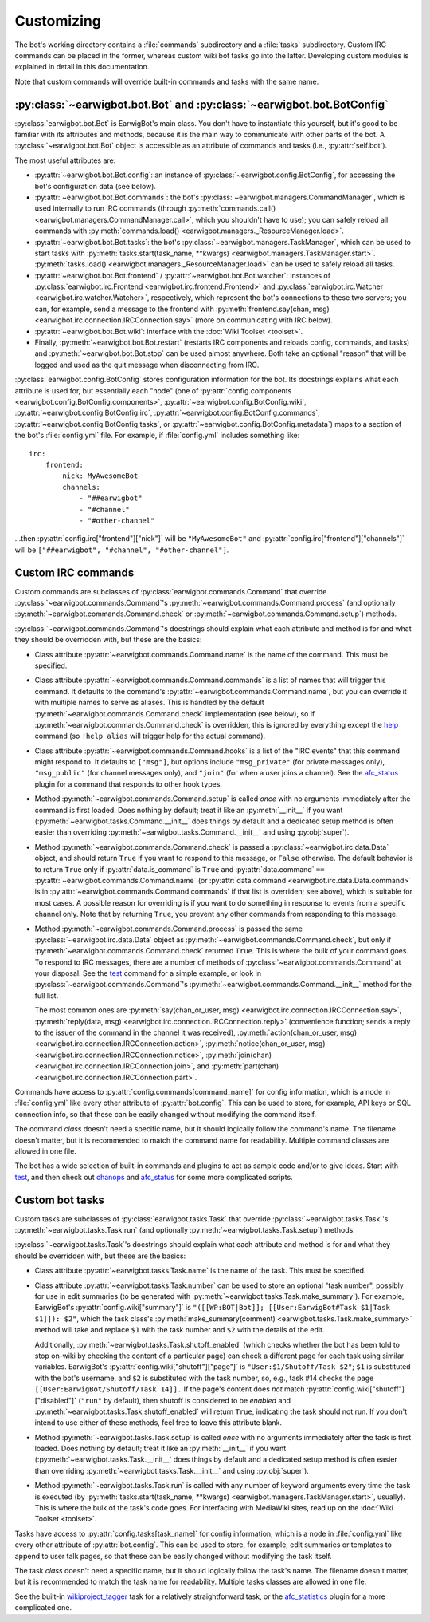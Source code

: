 Customizing
===========

The bot's working directory contains a :file:`commands` subdirectory and a
:file:`tasks` subdirectory. Custom IRC commands can be placed in the former,
whereas custom wiki bot tasks go into the latter. Developing custom modules is
explained in detail in this documentation.

Note that custom commands will override built-in commands and tasks with the
same name.

:py:class:`~earwigbot.bot.Bot` and :py:class:`~earwigbot.bot.BotConfig`
-----------------------------------------------------------------------

:py:class:`earwigbot.bot.Bot` is EarwigBot's main class. You don't have to
instantiate this yourself, but it's good to be familiar with its attributes and
methods, because it is the main way to communicate with other parts of the bot.
A :py:class:`~earwigbot.bot.Bot` object is accessible as an attribute of
commands and tasks (i.e., :py:attr:`self.bot`).

The most useful attributes are:

- :py:attr:`~earwigbot.bot.Bot.config`: an instance of
  :py:class:`~earwigbot.config.BotConfig`, for accessing the bot's
  configuration data (see below).

- :py:attr:`~earwigbot.bot.Bot.commands`: the bot's
  :py:class:`~earwigbot.managers.CommandManager`, which is used internally to
  run IRC commands (through
  :py:meth:`commands.call() <earwigbot.managers.CommandManager.call>`, which
  you shouldn't have to use); you can safely reload all commands with
  :py:meth:`commands.load() <earwigbot.managers._ResourceManager.load>`.

- :py:attr:`~earwigbot.bot.Bot.tasks`: the bot's
  :py:class:`~earwigbot.managers.TaskManager`, which can be used to start tasks
  with :py:meth:`tasks.start(task_name, **kwargs)
  <earwigbot.managers.TaskManager.start>`. :py:meth:`tasks.load()
  <earwigbot.managers._ResourceManager.load>` can be used to safely reload all
  tasks.

- :py:attr:`~earwigbot.bot.Bot.frontend` /
  :py:attr:`~earwigbot.bot.Bot.watcher`: instances of
  :py:class:`earwigbot.irc.Frontend <earwigbot.irc.frontend.Frontend>` and
  :py:class:`earwigbot.irc.Watcher <earwigbot.irc.watcher.Watcher>`,
  respectively, which represent the bot's connections to these two servers; you
  can, for example, send a message to the frontend with
  :py:meth:`frontend.say(chan, msg)
  <earwigbot.irc.connection.IRCConnection.say>` (more on communicating with IRC
  below).

- :py:attr:`~earwigbot.bot.Bot.wiki`: interface with the
  :doc:`Wiki Toolset <toolset>`.

- Finally, :py:meth:`~earwigbot.bot.Bot.restart` (restarts IRC components and
  reloads config, commands, and tasks) and :py:meth:`~earwigbot.bot.Bot.stop`
  can be used almost anywhere. Both take an optional "reason" that will be
  logged and used as the quit message when disconnecting from IRC.

:py:class:`earwigbot.config.BotConfig` stores configuration information for the
bot. Its docstrings explains what each attribute is used for, but essentially
each "node" (one of :py:attr:`config.components
<earwigbot.config.BotConfig.components>`,
:py:attr:`~earwigbot.config.BotConfig.wiki`,
:py:attr:`~earwigbot.config.BotConfig.irc`,
:py:attr:`~earwigbot.config.BotConfig.commands`,
:py:attr:`~earwigbot.config.BotConfig.tasks`, or
:py:attr:`~earwigbot.config.BotConfig.metadata`) maps to a section
of the bot's :file:`config.yml` file. For example, if :file:`config.yml`
includes something like::

    irc:
        frontend:
            nick: MyAwesomeBot
            channels:
                - "##earwigbot"
                - "#channel"
                - "#other-channel"

...then :py:attr:`config.irc["frontend"]["nick"]` will be ``"MyAwesomeBot"``
and :py:attr:`config.irc["frontend"]["channels"]` will be
``["##earwigbot", "#channel", "#other-channel"]``.

Custom IRC commands
-------------------

Custom commands are subclasses of :py:class:`earwigbot.commands.Command` that
override :py:class:`~earwigbot.commands.Command`'s
:py:meth:`~earwigbot.commands.Command.process` (and optionally
:py:meth:`~earwigbot.commands.Command.check` or
:py:meth:`~earwigbot.commands.Command.setup`) methods.

:py:class:`~earwigbot.commands.Command`'s docstrings should explain what each
attribute and method is for and what they should be overridden with, but these
are the basics:

- Class attribute :py:attr:`~earwigbot.commands.Command.name` is the name of
  the command. This must be specified.

- Class attribute :py:attr:`~earwigbot.commands.Command.commands` is a list of
  names that will trigger this command. It defaults to the command's
  :py:attr:`~earwigbot.commands.Command.name`, but you can override it with
  multiple names to serve as aliases. This is handled by the default
  :py:meth:`~earwigbot.commands.Command.check` implementation (see below), so
  if :py:meth:`~earwigbot.commands.Command.check` is overridden, this is
  ignored by everything except the help_ command (so ``!help alias`` will
  trigger help for the actual command).

- Class attribute :py:attr:`~earwigbot.commands.Command.hooks` is a list of the
  "IRC events" that this command might respond to. It defaults to ``["msg"]``,
  but options include ``"msg_private"`` (for private messages only),
  ``"msg_public"`` (for channel messages only), and ``"join"`` (for when a user
  joins a channel). See the afc_status_ plugin for a command that responds to
  other hook types.

- Method :py:meth:`~earwigbot.commands.Command.setup` is called *once* with no
  arguments immediately after the command is first loaded. Does nothing by
  default; treat it like an :py:meth:`__init__` if you want
  (:py:meth:`~earwigbot.tasks.Command.__init__` does things by default and a
  dedicated setup method is often easier than overriding
  :py:meth:`~earwigbot.tasks.Command.__init__` and using :py:obj:`super`).

- Method :py:meth:`~earwigbot.commands.Command.check` is passed a
  :py:class:`~earwigbot.irc.data.Data` object, and should return ``True`` if
  you want to respond to this message, or ``False`` otherwise. The default
  behavior is to return ``True`` only if :py:attr:`data.is_command` is ``True``
  and :py:attr:`data.command` ``==``
  :py:attr:`~earwigbot.commands.Command.name` (or :py:attr:`data.command
  <earwigbot.irc.data.Data.command>` is in
  :py:attr:`~earwigbot.commands.Command.commands` if that list is overriden;
  see above), which is suitable for most cases. A possible reason for
  overriding is if you want to do something in response to events from a
  specific channel only. Note that by returning ``True``, you prevent any other
  commands from responding to this message.

- Method :py:meth:`~earwigbot.commands.Command.process` is passed the same
  :py:class:`~earwigbot.irc.data.Data` object as
  :py:meth:`~earwigbot.commands.Command.check`, but only if
  :py:meth:`~earwigbot.commands.Command.check` returned ``True``. This is where
  the bulk of your command goes. To respond to IRC messages, there are a number
  of methods of :py:class:`~earwigbot.commands.Command` at your disposal. See
  the test_ command for a simple example, or look in
  :py:class:`~earwigbot.commands.Command`'s
  :py:meth:`~earwigbot.commands.Command.__init__` method for the full list.

  The most common ones are :py:meth:`say(chan_or_user, msg)
  <earwigbot.irc.connection.IRCConnection.say>`, :py:meth:`reply(data, msg)
  <earwigbot.irc.connection.IRCConnection.reply>` (convenience function; sends
  a reply to the issuer of the command in the channel it was received),
  :py:meth:`action(chan_or_user, msg)
  <earwigbot.irc.connection.IRCConnection.action>`,
  :py:meth:`notice(chan_or_user, msg)
  <earwigbot.irc.connection.IRCConnection.notice>`, :py:meth:`join(chan)
  <earwigbot.irc.connection.IRCConnection.join>`, and
  :py:meth:`part(chan) <earwigbot.irc.connection.IRCConnection.part>`.

Commands have access to :py:attr:`config.commands[command_name]` for config
information, which is a node in :file:`config.yml` like every other attribute
of :py:attr:`bot.config`. This can be used to store, for example, API keys or
SQL connection info, so that these can be easily changed without modifying the
command itself.

The command *class* doesn't need a specific name, but it should logically
follow the command's name. The filename doesn't matter, but it is recommended
to match the command name for readability. Multiple command classes are allowed
in one file.

The bot has a wide selection of built-in commands and plugins to act as sample
code and/or to give ideas. Start with test_, and then check out chanops_ and
afc_status_ for some more complicated scripts.

Custom bot tasks
----------------

Custom tasks are subclasses of :py:class:`earwigbot.tasks.Task` that
override :py:class:`~earwigbot.tasks.Task`'s
:py:meth:`~earwigbot.tasks.Task.run` (and optionally
:py:meth:`~earwigbot.tasks.Task.setup`) methods.

:py:class:`~earwigbot.tasks.Task`'s docstrings should explain what each
attribute and method is for and what they should be overridden with, but these
are the basics:

- Class attribute :py:attr:`~earwigbot.tasks.Task.name` is the name of the
  task. This must be specified.

- Class attribute :py:attr:`~earwigbot.tasks.Task.number` can be used to store
  an optional "task number", possibly for use in edit summaries (to be
  generated with :py:meth:`~earwigbot.tasks.Task.make_summary`). For
  example, EarwigBot's :py:attr:`config.wiki["summary"]` is
  ``"([[WP:BOT|Bot]]; [[User:EarwigBot#Task $1|Task $1]]): $2"``, which the
  task class's :py:meth:`make_summary(comment)
  <earwigbot.tasks.Task.make_summary>` method will take and replace
  ``$1`` with the task number and ``$2`` with the details of the edit.

  Additionally, :py:meth:`~earwigbot.tasks.Task.shutoff_enabled` (which checks
  whether the bot has been told to stop on-wiki by checking the content of a
  particular page) can check a different page for each task using similar
  variables. EarwigBot's :py:attr:`config.wiki["shutoff"]["page"]` is
  ``"User:$1/Shutoff/Task $2"``; ``$1`` is substituted with the bot's username,
  and ``$2`` is substituted with the task number, so, e.g., task #14 checks the
  page ``[[User:EarwigBot/Shutoff/Task 14]].`` If the page's content does *not*
  match :py:attr:`config.wiki["shutoff"]["disabled"]` (``"run"`` by default),
  then shutoff is considered to be *enabled* and
  :py:meth:`~earwigbot.tasks.Task.shutoff_enabled` will return ``True``,
  indicating the task should not run. If you don't intend to use either of
  these methods, feel free to leave this attribute blank.

- Method :py:meth:`~earwigbot.tasks.Task.setup` is called *once* with no
  arguments immediately after the task is first loaded. Does nothing by
  default; treat it like an :py:meth:`__init__` if you want
  (:py:meth:`~earwigbot.tasks.Task.__init__` does things by default and a
  dedicated setup method is often easier than overriding
  :py:meth:`~earwigbot.tasks.Task.__init__` and using :py:obj:`super`).

- Method :py:meth:`~earwigbot.tasks.Task.run` is called with any number of
  keyword arguments every time the task is executed (by
  :py:meth:`tasks.start(task_name, **kwargs)
  <earwigbot.managers.TaskManager.start>`, usually). This is where the bulk of
  the task's code goes. For interfacing with MediaWiki sites, read up on the
  :doc:`Wiki Toolset <toolset>`.

Tasks have access to :py:attr:`config.tasks[task_name]` for config information,
which is a node in :file:`config.yml` like every other attribute of
:py:attr:`bot.config`. This can be used to store, for example, edit summaries
or templates to append to user talk pages, so that these can be easily changed
without modifying the task itself.

The task *class* doesn't need a specific name, but it should logically follow
the task's name. The filename doesn't matter, but it is recommended to match
the task name for readability. Multiple tasks classes are allowed in one file.

See the built-in wikiproject_tagger_ task for a relatively straightforward
task, or the afc_statistics_ plugin for a more complicated one.

.. _help:               https://github.com/earwig/earwigbot/blob/develop/earwigbot/commands/help.py
.. _afc_status:         https://github.com/earwig/earwigbot-plugins/blob/develop/commands/afc_status.py
.. _test:               https://github.com/earwig/earwigbot/blob/develop/earwigbot/commands/test.py
.. _chanops:            https://github.com/earwig/earwigbot/blob/develop/earwigbot/commands/chanops.py
.. _wikiproject_tagger: https://github.com/earwig/earwigbot/blob/develop/earwigbot/tasks/wikiproject_tagger.py
.. _afc_statistics:     https://github.com/earwig/earwigbot-plugins/blob/develop/tasks/afc_statistics.py
